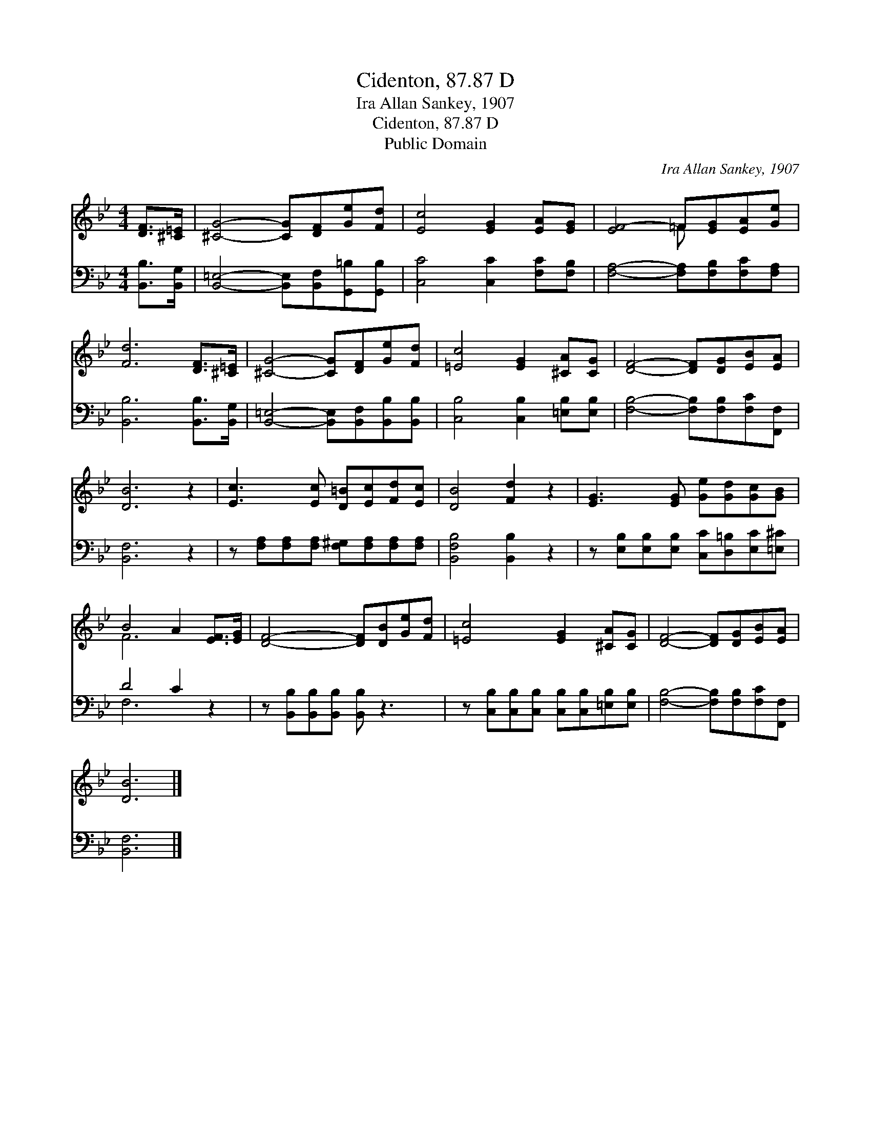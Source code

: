 X:1
T:Cidenton, 87.87 D
T:Ira Allan Sankey, 1907
T:Cidenton, 87.87 D
T:Public Domain
C:Ira Allan Sankey, 1907
Z:Public Domain
%%score ( 1 2 ) ( 3 4 )
L:1/8
M:4/4
K:Bb
V:1 treble 
V:2 treble 
V:3 bass 
V:4 bass 
V:1
 [DF]>[^C=E] | [^CG]4- [CG][DF][Ge][Fd] | [Ec]4 [EG]2 [EA][EG] | [EF-]4 =F[EG][EA][Ge] | %4
 [Fd]6 [DF]>[^C=E] | [^CG]4- [CG][DF][Ge][Fd] | [=Ec]4 [EG]2 [^CA][CG] | [DF]4- [DF][DG][EB][EA] | %8
 [DB]6 z2 | [Ec]3 [Ec] [D=B][Ec][Fd][Ec] | [DB]4 [Fd]2 z2 | [EG]3 [EG] [Ge][Gd][Gc][GB] | %12
 B4 A2 [EF]>[EG] | [DF]4- [DF][DB][Ge][Fd] | [=Ec]4 [EG]2 [^CA][CG] | [DF]4- [DF][DG][EB][EA] | %16
 [DB]6 |] %17
V:2
 x2 | x8 | x8 | x4 =F x3 | x8 | x8 | x8 | x8 | x8 | x8 | x8 | x8 | F6 x2 | x8 | x8 | x8 | x6 |] %17
V:3
 [B,,B,]>[B,,G,] | [B,,=E,]4- [B,,E,][B,,F,][G,,=B,][G,,B,] | [C,C]4 [C,C]2 [F,C][F,B,] | %3
 [F,A,]4- [F,A,][F,B,][F,C][F,A,] | [B,,B,]6 [B,,B,]>[B,,G,] | %5
 [B,,=E,]4- [B,,E,][B,,F,][B,,B,][B,,B,] | [C,B,]4 [C,B,]2 [=E,B,][E,B,] | %7
 [F,B,]4- [F,B,][F,B,][F,C][F,,F,] | [B,,F,]6 z2 | z [F,A,][F,A,][F,A,] [F,^G,][F,A,][F,A,][F,A,] | %10
 [B,,F,B,]4 [B,,B,]2 z2 | z [E,B,][E,B,][E,B,] [C,C][D,=B,][E,C][=E,^C] | D4 C2 z2 | %13
 z [B,,B,][B,,B,][B,,B,] [B,,B,] z3 | z [C,B,][C,B,][C,B,] [C,B,][C,B,][=E,B,][E,B,] | %15
 [F,B,]4- [F,B,][F,B,][F,C][F,,F,] | [B,,F,]6 |] %17
V:4
 x2 | x8 | x8 | x8 | x8 | x8 | x8 | x8 | x8 | x8 | x8 | x8 | F,6 x2 | x8 | x8 | x8 | x6 |] %17

